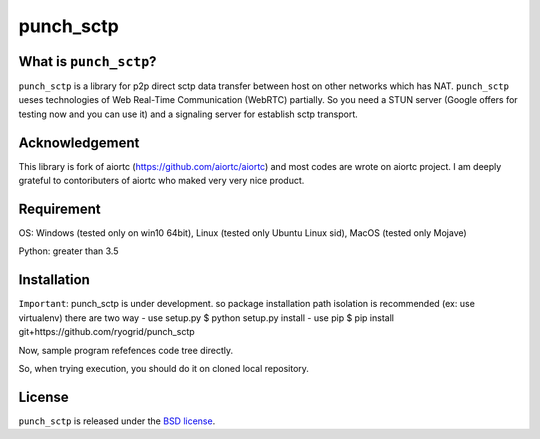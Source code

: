 punch_sctp
======

What is ``punch_sctp``?
-------------------

``punch_sctp`` is a library for p2p direct sctp data transfer between host on other networks which has NAT.
``punch_sctp`` ueses technologies of Web Real-Time Communication (WebRTC) partially.
So you need a STUN server (Google offers for testing now and you can use it) and a signaling server for establish sctp transport.

Acknowledgement
-------------------

This library is fork of aiortc (https://github.com/aiortc/aiortc) and most codes are wrote on aiortc project.
I am deeply grateful to contoributers of aiortc who maked very very nice product.

Requirement
-------------------
OS: Windows (tested only on win10 64bit), Linux (tested only Ubuntu Linux sid), MacOS (tested only Mojave)

Python: greater than 3.5 

Installation
-------------------

``Important``: punch_sctp is under development. so package installation path isolation is recommended (ex: use virtualenv) 
there are two way
- use setup.py
$ python setup.py install
- use pip
$ pip install git+https://github.com/ryogrid/punch_sctp

Now, sample program refefences code tree directly.

So, when trying execution, you should do it on cloned local repository.

License
-------

``punch_sctp`` is released under the `BSD license`_.

.. _BSD license: https://aiortc.readthedocs.io/en/latest/license.html
